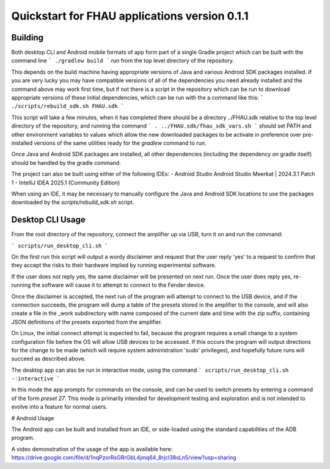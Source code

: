Quickstart for FHAU applications version 0.1.1
##############################################

Building
--------

Both desktop CLI and Android mobile formats of app form part of a single Gradle 
project which can be built with the command line
```
./gradlew build
```
run from the top level directory of the repository.

This depends on the build machine having appropriate versions of Java and 
various Android SDK packages installed.  If you are very lucky you may 
have compatible versions of all of the dependencies you need already 
installed and the command above may work first time, but if not there is a 
script in the repository which can be run to download appropriate 
versions of these initial dependencies, which can be run with the a command 
like this:
```
./scripts/rebuild_sdk.sh FHAU.sdk
```

This script will take a few minutes, when it has completed there should be a directory
../FHAU.sdk relative to the top level directory of the repository, and running the 
command 
```
. ../FHAU.sdk/fhau_sdk_vars.sh
```
should set PATH and other environment variables to values which allow the new 
downloaded packages to be activate in preference over pre-installed versions
of the same utilities ready for the `gradlew` command to run.

Once Java and Android SDK packages are installed, all other dependencies (including
the dependency on gradle itself) should be handled by the gradle command.

The project can also be built using either of the following IDEs:
- Android Studio Android Studio Meerkat | 2024.3.1 Patch 1
- IntelliJ IDEA 2025.1 (Community Edition)

When using an IDE, it may be necessary to manually configure the Java and Android SDK 
locations to use the packages downloaded by the `scripts/rebuild_sdk.sh` script.

Desktop CLI Usage
-----------------

From the root directory of the repository, connect the amplifier up via USB, turn it on
and run the command:

```
scripts/run_desktop_cli.sh
```

On the first run this script will output a wordy disclaimer and request
that the user reply 'yes' to a request to confirm that they accept the 
risks to their hardware implied by running experimental software.

If the user does not reply yes, the same disclaimer will be presented 
on next run.  Once the user does reply yes, re-running the software 
will cause it to attempt to connect to the Fender device.  

Once the disclaimer is accepted, the next run of the program will
attempt to connect to the USB device, and if the connection succeeds, 
the program will dump a table of the presets stored in the amplifier 
to the console, and will also create a file in the _work subdirectory 
with name composed of the current date and time with the zip suffix, 
containing JSON definitions of the presets exported from the amplifier.

On Linux, the initial connect attempt is expected to fail, because
the program requires a small change to a system configuration file
before the OS will allow USB devices to be accessed.  If this 
occurs the program will output directions for the change to be 
made (which will require system administration 'sudo' privileges),
and hopefully future runs will succeed as described above.

The desktop app can also be run in interactive mode, using the command
```
scripts/run_desktop_cli.sh --interactive
```

In this mode the app prompts for commands on the console, and can 
be used to switch presets by entering a command of the 
form `preset 27`.  This mode is primarily intended for development
testing and exploration and is not intended to evolve into a 
feature for normal users.

# Android Usage

The Android app can be built and installed from an IDE, or side-loaded using
the standard capabilities of the ADB program.

A video demonstration of the usage of the app is available here:
https://drive.google.com/file/d/1nqPzorRsGRrGbL4jmq64_8rjcI38sLn5/view?usp=sharing

